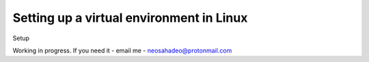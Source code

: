 Setting up a virtual environment in Linux
=========================================

Setup

Working in progress. If you need it - email me - neosahadeo@protonmail.com
